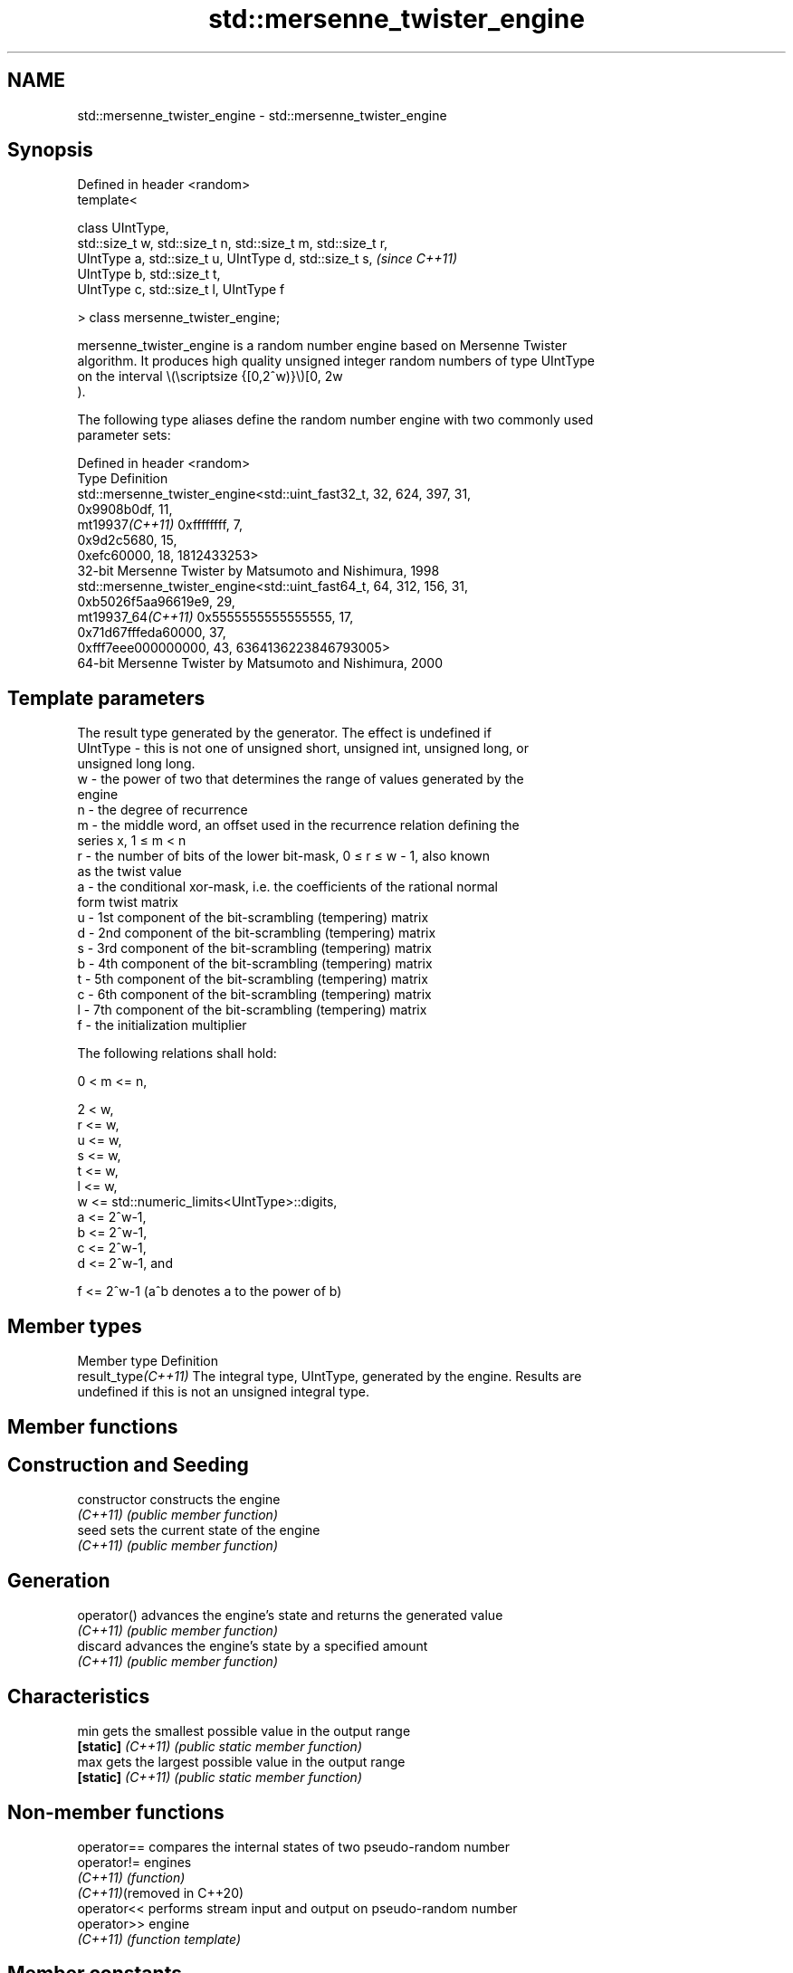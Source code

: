 .TH std::mersenne_twister_engine 3 "2022.07.31" "http://cppreference.com" "C++ Standard Libary"
.SH NAME
std::mersenne_twister_engine \- std::mersenne_twister_engine

.SH Synopsis
   Defined in header <random>
   template<

   class UIntType,
   std::size_t w, std::size_t n, std::size_t m, std::size_t r,
   UIntType a, std::size_t u, UIntType d, std::size_t s,        \fI(since C++11)\fP
   UIntType b, std::size_t t,
   UIntType c, std::size_t l, UIntType f

   > class mersenne_twister_engine;

   mersenne_twister_engine is a random number engine based on Mersenne Twister
   algorithm. It produces high quality unsigned integer random numbers of type UIntType
   on the interval \\(\\scriptsize {[0,2^w)}\\)[0, 2w
   ).

   The following type aliases define the random number engine with two commonly used
   parameter sets:

   Defined in header <random>
   Type              Definition
                     std::mersenne_twister_engine<std::uint_fast32_t, 32, 624, 397, 31,
                     0x9908b0df, 11,
   mt19937\fI(C++11)\fP    0xffffffff, 7,
                     0x9d2c5680, 15,
                     0xefc60000, 18, 1812433253>
                     32-bit Mersenne Twister by Matsumoto and Nishimura, 1998
                     std::mersenne_twister_engine<std::uint_fast64_t, 64, 312, 156, 31,
                     0xb5026f5aa96619e9, 29,
   mt19937_64\fI(C++11)\fP 0x5555555555555555, 17,
                     0x71d67fffeda60000, 37,
                     0xfff7eee000000000, 43, 6364136223846793005>
                     64-bit Mersenne Twister by Matsumoto and Nishimura, 2000

.SH Template parameters

              The result type generated by the generator. The effect is undefined if
   UIntType - this is not one of unsigned short, unsigned int, unsigned long, or
              unsigned long long.
   w        - the power of two that determines the range of values generated by the
              engine
   n        - the degree of recurrence
   m        - the middle word, an offset used in the recurrence relation defining the
              series x, 1 ≤ m < n
   r        - the number of bits of the lower bit-mask, 0 ≤ r ≤ w - 1, also known
              as the twist value
   a        - the conditional xor-mask, i.e. the coefficients of the rational normal
              form twist matrix
   u        - 1st component of the bit-scrambling (tempering) matrix
   d        - 2nd component of the bit-scrambling (tempering) matrix
   s        - 3rd component of the bit-scrambling (tempering) matrix
   b        - 4th component of the bit-scrambling (tempering) matrix
   t        - 5th component of the bit-scrambling (tempering) matrix
   c        - 6th component of the bit-scrambling (tempering) matrix
   l        - 7th component of the bit-scrambling (tempering) matrix
   f        - the initialization multiplier

   The following relations shall hold:

   0 < m <= n,

   2 < w,
   r <= w,
   u <= w,
   s <= w,
   t <= w,
   l <= w,
   w <= std::numeric_limits<UIntType>::digits,
   a <= 2^w-1,
   b <= 2^w-1,
   c <= 2^w-1,
   d <= 2^w-1, and

   f <= 2^w-1 (a^b denotes a to the power of b)

.SH Member types

   Member type        Definition
   result_type\fI(C++11)\fP The integral type, UIntType, generated by the engine. Results are
                      undefined if this is not an unsigned integral type.

.SH Member functions

.SH Construction and Seeding
   constructor      constructs the engine
   \fI(C++11)\fP          \fI(public member function)\fP
   seed             sets the current state of the engine
   \fI(C++11)\fP          \fI(public member function)\fP
.SH Generation
   operator()       advances the engine's state and returns the generated value
   \fI(C++11)\fP          \fI(public member function)\fP
   discard          advances the engine's state by a specified amount
   \fI(C++11)\fP          \fI(public member function)\fP
.SH Characteristics
   min              gets the smallest possible value in the output range
   \fB[static]\fP \fI(C++11)\fP \fI(public static member function)\fP
   max              gets the largest possible value in the output range
   \fB[static]\fP \fI(C++11)\fP \fI(public static member function)\fP

.SH Non-member functions

   operator==                compares the internal states of two pseudo-random number
   operator!=                engines
   \fI(C++11)\fP                   \fI(function)\fP
   \fI(C++11)\fP(removed in C++20)
   operator<<                performs stream input and output on pseudo-random number
   operator>>                engine
   \fI(C++11)\fP                   \fI(function template)\fP

.SH Member constants

   constexpr size_t word_size      the template parameter w, determines the range of
   \fB[static]\fP \fI(C++11)\fP                values generated by the engine.
                                   \fI(public static member constant)\fP
   constexpr size_t state_size     the template parameter n. The engine state is n
   \fB[static]\fP \fI(C++11)\fP                values of UIntType
                                   \fI(public static member constant)\fP
   constexpr size_t shift_size     the template parameter m
   \fB[static]\fP \fI(C++11)\fP                \fI(public static member constant)\fP
   constexpr size_t mask_bits      the template parameter r, also known as the twist
   \fB[static]\fP \fI(C++11)\fP                value.
                                   \fI(public static member constant)\fP
   constexpr UIntType xor_mask     the template parameter a, the conditional xor-mask.
   \fB[static]\fP \fI(C++11)\fP                \fI(public static member constant)\fP
   constexpr size_t tempering_u    the template parameter u, first component of the
   \fB[static]\fP \fI(C++11)\fP                bit-scrambling (tempering) matrix
                                   \fI(public static member constant)\fP
   constexpr UIntType tempering_d  the template parameter d, second component of the
   \fB[static]\fP \fI(C++11)\fP                bit-scrambling (tempering) matrix
                                   \fI(public static member constant)\fP
   constexpr size_t tempering_s    the template parameter s, third component of the
   \fB[static]\fP \fI(C++11)\fP                bit-scrambling (tempering) matrix
                                   \fI(public static member constant)\fP
   constexpr UIntType tempering_b  the template parameter b, fourth component of the
   \fB[static]\fP \fI(C++11)\fP                bit-scrambling (tempering) matrix
                                   \fI(public static member constant)\fP
   constexpr size_t tempering_t    the template parameter t, fifth component of the
   \fB[static]\fP \fI(C++11)\fP                bit-scrambling (tempering) matrix
                                   \fI(public static member constant)\fP
   constexpr UIntType tempering_c  the template parameter c, sixth component of the
   \fB[static]\fP \fI(C++11)\fP                bit-scrambling (tempering) matrix
                                   \fI(public static member constant)\fP
   constexpr size_t tempering_l    the template parameter l, seventh component of the
   \fB[static]\fP \fI(C++11)\fP                bit-scrambling (tempering) matrix
                                   \fI(public static member constant)\fP
   constexpr UIntType              the template parameter f
   initialization_multiplier       \fI(public static member constant)\fP
   \fB[static]\fP \fI(C++11)\fP
   constexpr UIntType default_seed the constant value 5489u
   \fB[static]\fP \fI(C++11)\fP                \fI(public static member constant)\fP

.SH Notes

   The Nth consecutive invocation of a default-constructed engine is required to
   produce the following value:

                      N   The random engine type The value to produce
                    10000 std::mt19937           4123659995
                    10000 std::mt19937_64        9981545732273789042


// Run this code

 #include <random>
 #include <cassert>
 int main()
 {
     std::mt19937 gen32;
     std::mt19937_64 gen64;

     for (auto n{1}; n != 10'000; gen32(), gen64(), ++n);

     assert(gen32() == 4'123'659'995 and
            gen64() == 9'981'545'732'273'789'042ULL);
 }
